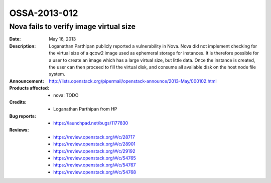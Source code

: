 =============
OSSA-2013-012
=============

Nova fails to verify image virtual size
---------------------------------------
:Date: May 16, 2013

:Description:

   Loganathan Parthipan publicly reported a vulnerability in Nova. Nova did
   not implement checking for the virtual size of a qcow2 image used as
   ephemeral storage for instances. It is therefore possible for a user to
   create an image which has a large virtual size, but little data. Once
   the instance is created, the user can then proceed to fill the virtual
   disk, and consume all available disk on the host node file system.

:Announcement:

   `http://lists.openstack.org/pipermail/openstack-announce/2013-May/000102.html <http://lists.openstack.org/pipermail/openstack-announce/2013-May/000102.html>`_

:Products affected: 
   - nova: TODO



:Credits: - Loganathan Parthipan from HP



:Bug reports:

   - `https://launchpad.net/bugs/1177830 <https://launchpad.net/bugs/1177830>`_



:Reviews:

   - `https://review.openstack.org/#/c/28717 <https://review.openstack.org/#/c/28717>`_
   - `https://review.openstack.org/#/c/28901 <https://review.openstack.org/#/c/28901>`_
   - `https://review.openstack.org/#/c/29192 <https://review.openstack.org/#/c/29192>`_
   - `https://review.openstack.org/#/c/54765 <https://review.openstack.org/#/c/54765>`_
   - `https://review.openstack.org/#/c/54767 <https://review.openstack.org/#/c/54767>`_
   - `https://review.openstack.org/#/c/54768 <https://review.openstack.org/#/c/54768>`_



